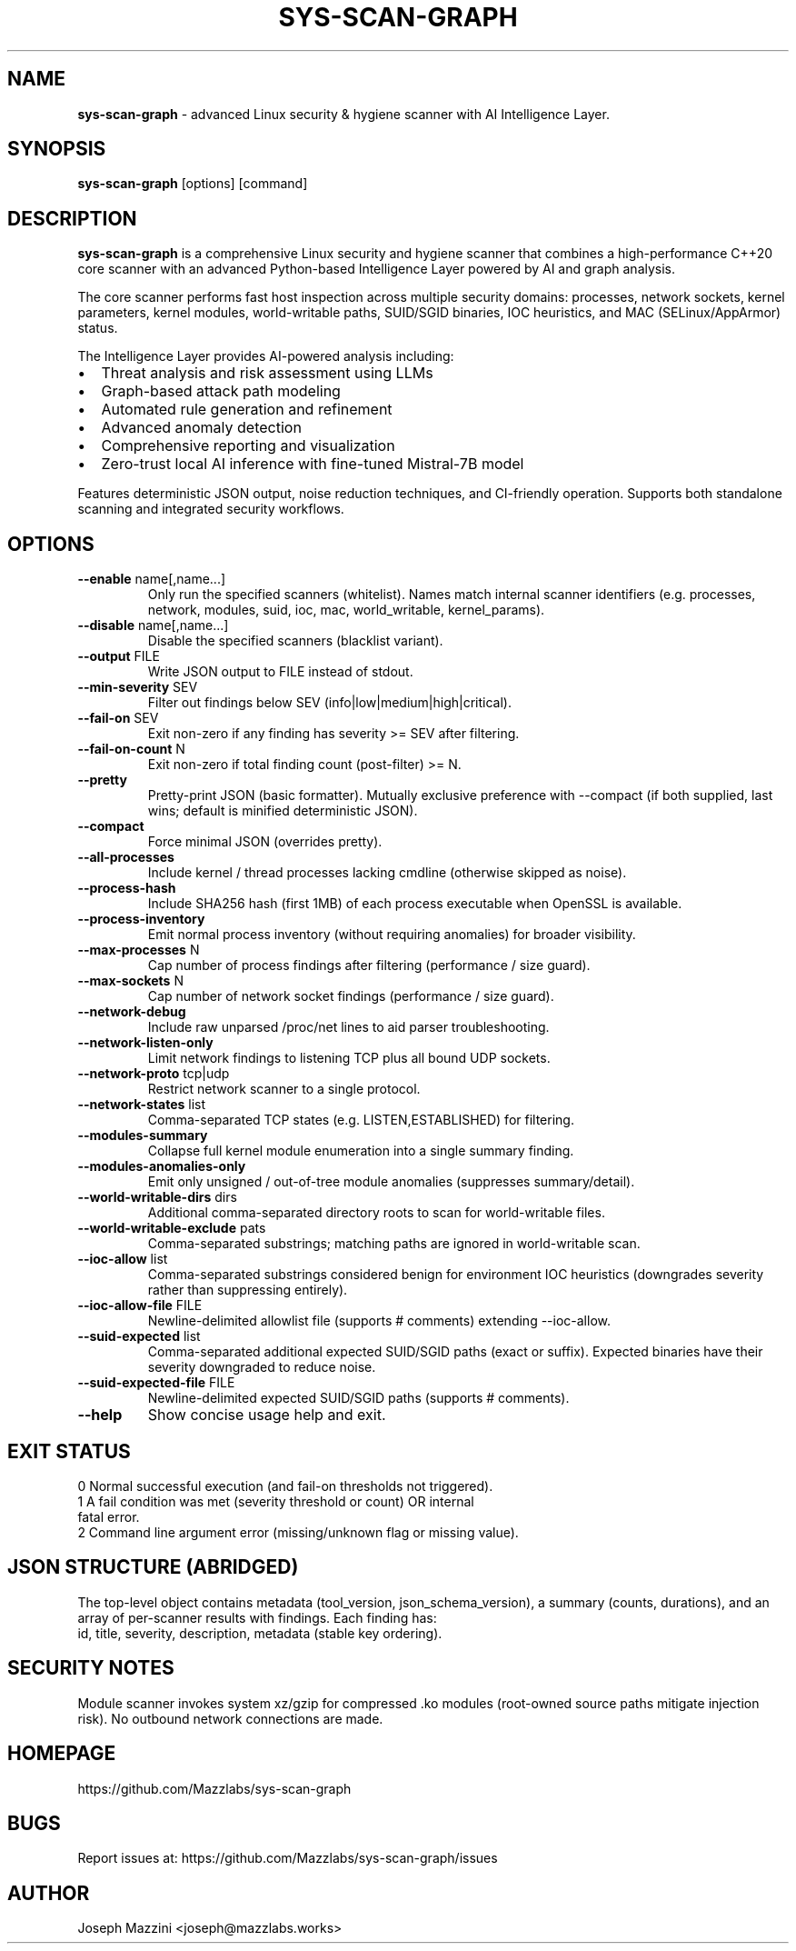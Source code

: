 .TH SYS-SCAN-GRAPH 1 "August 2025" "sys-scan-graph 5.0.0" "User Commands"
.SH NAME
.B sys-scan-graph
\- advanced Linux security & hygiene scanner with AI Intelligence Layer.
.SH SYNOPSIS
.B sys-scan-graph
[options] [command]
.SH DESCRIPTION
.B sys-scan-graph
is a comprehensive Linux security and hygiene scanner that combines a high-performance
C++20 core scanner with an advanced Python-based Intelligence Layer powered by AI
and graph analysis.
.PP
The core scanner performs fast host inspection across multiple security domains:
processes, network sockets, kernel parameters, kernel modules, world-writable paths,
SUID/SGID binaries, IOC heuristics, and MAC (SELinux/AppArmor) status.
.PP
The Intelligence Layer provides AI-powered analysis including:
.IP \(bu 2
Threat analysis and risk assessment using LLMs
.IP \(bu 2
Graph-based attack path modeling
.IP \(bu 2
Automated rule generation and refinement
.IP \(bu 2
Advanced anomaly detection
.IP \(bu 2
Comprehensive reporting and visualization
.IP \(bu 2
Zero-trust local AI inference with fine-tuned Mistral-7B model
.PP
Features deterministic JSON output, noise reduction techniques, and CI-friendly
operation. Supports both standalone scanning and integrated security workflows.
.SH OPTIONS
.TP
.BR --enable " name[,name...]"
Only run the specified scanners (whitelist). Names match internal scanner identifiers
(e.g. processes, network, modules, suid, ioc, mac, world_writable, kernel_params).
.TP
.BR --disable " name[,name...]"
Disable the specified scanners (blacklist variant).
.TP
.BR --output " FILE"
Write JSON output to FILE instead of stdout.
.TP
.BR --min-severity " SEV"
Filter out findings below SEV (info|low|medium|high|critical).
.TP
.BR --fail-on " SEV"
Exit non-zero if any finding has severity >= SEV after filtering.
.TP
.BR --fail-on-count " N"
Exit non-zero if total finding count (post-filter) >= N.
.TP
.BR --pretty
Pretty-print JSON (basic formatter). Mutually exclusive preference with --compact
(if both supplied, last wins; default is minified deterministic JSON).
.TP
.BR --compact
Force minimal JSON (overrides pretty).
.TP
.BR --all-processes
Include kernel / thread processes lacking cmdline (otherwise skipped as noise).
.TP
.BR --process-hash
Include SHA256 hash (first 1MB) of each process executable when OpenSSL is available.
.TP
.BR --process-inventory
Emit normal process inventory (without requiring anomalies) for broader visibility.
.TP
.BR --max-processes " N"
Cap number of process findings after filtering (performance / size guard).
.TP
.BR --max-sockets " N"
Cap number of network socket findings (performance / size guard).
.TP
.BR --network-debug
Include raw unparsed /proc/net lines to aid parser troubleshooting.
.TP
.BR --network-listen-only
Limit network findings to listening TCP plus all bound UDP sockets.
.TP
.BR --network-proto " tcp|udp"
Restrict network scanner to a single protocol.
.TP
.BR --network-states " list"
Comma-separated TCP states (e.g. LISTEN,ESTABLISHED) for filtering.
.TP
.BR --modules-summary
Collapse full kernel module enumeration into a single summary finding.
.TP
.BR --modules-anomalies-only
Emit only unsigned / out-of-tree module anomalies (suppresses summary/detail).
.TP
.BR --world-writable-dirs " dirs"
Additional comma-separated directory roots to scan for world-writable files.
.TP
.BR --world-writable-exclude " pats"
Comma-separated substrings; matching paths are ignored in world-writable scan.
.TP
.BR --ioc-allow " list"
Comma-separated substrings considered benign for environment IOC heuristics
(downgrades severity rather than suppressing entirely).
.TP
.BR --ioc-allow-file " FILE"
Newline-delimited allowlist file (supports # comments) extending --ioc-allow.
.TP
.BR --suid-expected " list"
Comma-separated additional expected SUID/SGID paths (exact or suffix). Expected
binaries have their severity downgraded to reduce noise.
.TP
.BR --suid-expected-file " FILE"
Newline-delimited expected SUID/SGID paths (supports # comments).
.TP
.BR --help
Show concise usage help and exit.
.SH EXIT STATUS
.TP
0 Normal successful execution (and fail-on thresholds not triggered).
.TP
1 A fail condition was met (severity threshold or count) OR internal fatal error.
.TP
2 Command line argument error (missing/unknown flag or missing value).
.SH JSON STRUCTURE (ABRIDGED)
The top-level object contains metadata (tool_version, json_schema_version), a summary
(counts, durations), and an array of per-scanner results with findings. Each finding has:
 id, title, severity, description, metadata (stable key ordering).
.SH SECURITY NOTES
Module scanner invokes system xz/gzip for compressed .ko modules (root-owned source
paths mitigate injection risk). No outbound network connections are made.
.SH HOMEPAGE
https://github.com/Mazzlabs/sys-scan-graph
.SH BUGS
Report issues at: https://github.com/Mazzlabs/sys-scan-graph/issues
.SH AUTHOR
Joseph Mazzini <joseph@mazzlabs.works>
